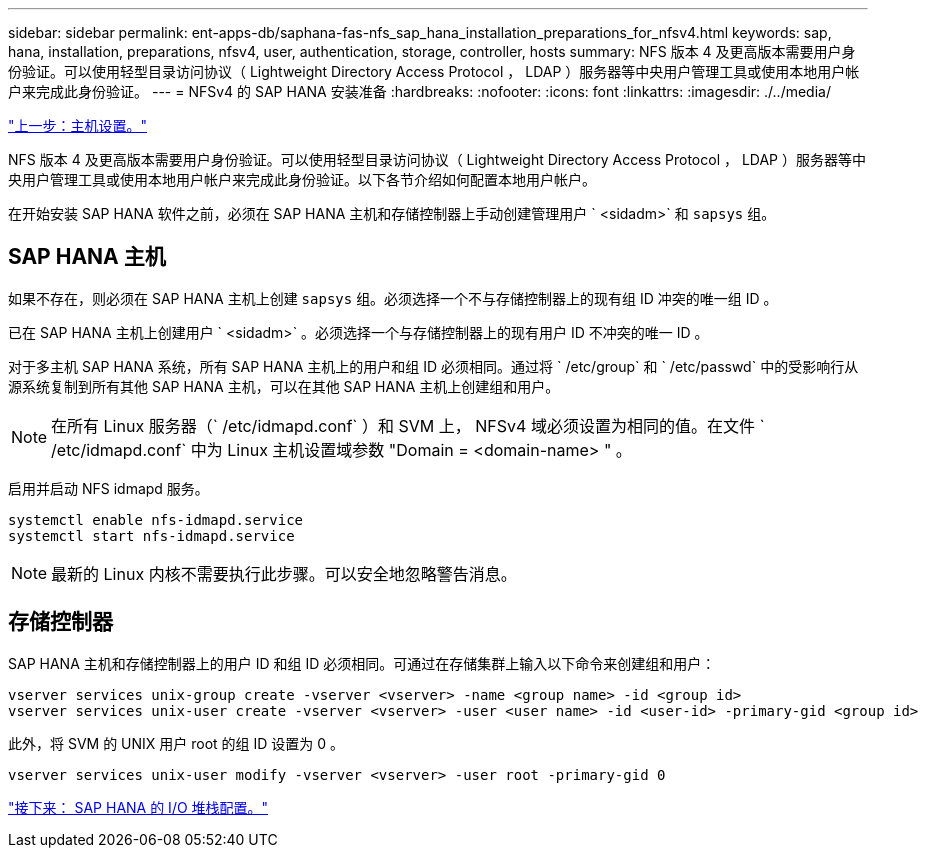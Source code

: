 ---
sidebar: sidebar 
permalink: ent-apps-db/saphana-fas-nfs_sap_hana_installation_preparations_for_nfsv4.html 
keywords: sap, hana, installation, preparations, nfsv4, user, authentication, storage, controller, hosts 
summary: NFS 版本 4 及更高版本需要用户身份验证。可以使用轻型目录访问协议（ Lightweight Directory Access Protocol ， LDAP ）服务器等中央用户管理工具或使用本地用户帐户来完成此身份验证。 
---
= NFSv4 的 SAP HANA 安装准备
:hardbreaks:
:nofooter: 
:icons: font
:linkattrs: 
:imagesdir: ./../media/


link:saphana-fas-nfs_host_setup.html["上一步：主机设置。"]

NFS 版本 4 及更高版本需要用户身份验证。可以使用轻型目录访问协议（ Lightweight Directory Access Protocol ， LDAP ）服务器等中央用户管理工具或使用本地用户帐户来完成此身份验证。以下各节介绍如何配置本地用户帐户。

在开始安装 SAP HANA 软件之前，必须在 SAP HANA 主机和存储控制器上手动创建管理用户 ` <sidadm>` 和 `sapsys` 组。



== SAP HANA 主机

如果不存在，则必须在 SAP HANA 主机上创建 `sapsys` 组。必须选择一个不与存储控制器上的现有组 ID 冲突的唯一组 ID 。

已在 SAP HANA 主机上创建用户 ` <sidadm>` 。必须选择一个与存储控制器上的现有用户 ID 不冲突的唯一 ID 。

对于多主机 SAP HANA 系统，所有 SAP HANA 主机上的用户和组 ID 必须相同。通过将 ` /etc/group` 和 ` /etc/passwd` 中的受影响行从源系统复制到所有其他 SAP HANA 主机，可以在其他 SAP HANA 主机上创建组和用户。


NOTE: 在所有 Linux 服务器（` /etc/idmapd.conf` ）和 SVM 上， NFSv4 域必须设置为相同的值。在文件 ` /etc/idmapd.conf` 中为 Linux 主机设置域参数 "Domain = <domain-name> " 。

启用并启动 NFS idmapd 服务。

....
systemctl enable nfs-idmapd.service
systemctl start nfs-idmapd.service
....

NOTE: 最新的 Linux 内核不需要执行此步骤。可以安全地忽略警告消息。



== 存储控制器

SAP HANA 主机和存储控制器上的用户 ID 和组 ID 必须相同。可通过在存储集群上输入以下命令来创建组和用户：

....
vserver services unix-group create -vserver <vserver> -name <group name> -id <group id>
vserver services unix-user create -vserver <vserver> -user <user name> -id <user-id> -primary-gid <group id>
....
此外，将 SVM 的 UNIX 用户 root 的组 ID 设置为 0 。

....
vserver services unix-user modify -vserver <vserver> -user root -primary-gid 0
....
link:saphana-fas-nfs_i_o_stack_configuration_for_sap_hana.html["接下来： SAP HANA 的 I/O 堆栈配置。"]
